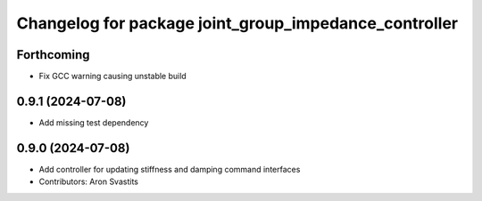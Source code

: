 ^^^^^^^^^^^^^^^^^^^^^^^^^^^^^^^^^^^^^^^^^^^^^^^^^^^^^^
Changelog for package joint_group_impedance_controller
^^^^^^^^^^^^^^^^^^^^^^^^^^^^^^^^^^^^^^^^^^^^^^^^^^^^^^

Forthcoming
-----------
* Fix GCC warning causing unstable build

0.9.1 (2024-07-08)
------------------
* Add missing test dependency

0.9.0 (2024-07-08)
------------------
* Add controller for updating stiffness and damping command interfaces
* Contributors: Aron Svastits
